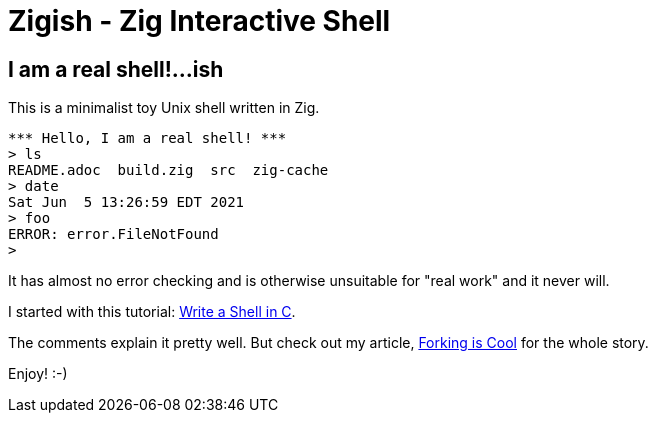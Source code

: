 = Zigish - Zig Interactive Shell

== I am a real shell!...ish

This is a minimalist toy Unix shell written in Zig.

----
*** Hello, I am a real shell! ***
> ls
README.adoc  build.zig  src  zig-cache
> date
Sat Jun  5 13:26:59 EDT 2021
> foo
ERROR: error.FileNotFound
>
----

It has almost no error checking and is otherwise unsuitable for "real work" and it never will.

I started with this tutorial: https://brennan.io/2015/01/16/write-a-shell-in-c/[Write a Shell in C].

The comments explain it pretty well.
But check out my article, http://ratfactor.com/zig/forking-is-cool[Forking is Cool] for the whole story.

Enjoy! :-)

